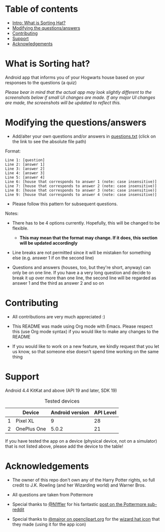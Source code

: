 
* Table of contents
  - [[https://github.com/knjk04/SortingHat/tree/feature#what-is-sorting-hat][Intro: What is Sorting Hat?]]
  - [[https://github.com/knjk04/SortingHat/tree/feature#modifying-the-questionsanswers][Modifying the questions/answers]]
  - [[https://github.com/knjk04/SortingHat/tree/feature#contributing][Contributing]]
  - [[https://github.com/knjk04/SortingHat/tree/feature#support][Support]]
  - [[https://github.com/knjk04/SortingHat/tree/feature#acknowledgements][Acknowledgements]]

* What is Sorting hat?
  Android app that informs you of your Hogwarts house based on your responses to the questions (a quiz)

  /Please bear in mind that the actual app may look slightly different to the screenshots below if small UI changes are made./
  /If any major UI changes are made, the screenshots will be updated to reflect this./

  [[file:repoMedia/allQuarterRes.png]]

* Modifying the questions/answers
  - Add/alter your own questions and/or answers in [[https://github.com/knjk04/SortingHat/blob/feature/app/src/main/res/raw/questions.txt][questions.txt]] (click on the link to see the absolute file path)

  Format:
  #+BEGIN_SRC
  Line 1: [question]
  Line 2: [answer 1]
  Line 3: [answer 2]
  Line 4: [answer 3]
  Line 5: [answer 4]
  Line 6: [house that corresponds to answer 1 (note: case insensitive)]
  Line 7: [house that corresponds to answer 2 (note: case insensitive)]
  Line 8: [house that corresponds to answer 3 (note: case insensitive)]
  Line 9: [house that corresponds to answer 4 (note: case insensitive)]
  #+END_SRC

  - Please follow this pattern for subsequent questions. 
  
  Notes:
  - There has to be 4 options currently. Hopefully, this will be changed to be flexible.
    - *This may mean that the format may change. If it does, this section will be updated accordingly*


  - Line breaks are not permitted since it will be mistaken for something else (e.g. answer 1 if on the second line)  

  - Questions and answers (houses, too, but they're short, anyway) can only be on one line. If you have a a very long question
    and decide to break it up over more than one line, the second line will be regarded as answer 1 and the third as answer 2 and so on

* Contributing
  - All contributions are very much appreciated :) 


  - This README was made using Org mode with Emacs. Please respect this (use Org mode syntax) if you would like to make 
    any changes to the README


  - If you would like to work on a new feature, we kindly request that you let us know, so that someone else doesn't spend time
    working on the same thing

* Support
  Android 4.4 KitKat and above (API 19 and later, SDK 19)
  
  #+CAPTION: Tested devices
|   | Device      | Android version | API Level |
|---+-------------+-----------------+-----------|
| 1 | Pixel XL    |               9 |        28 |
| 2 | OnePlus One |           5.0.2 |        21 |


  If you have tested the app on a device (physical device, not on a simulator) that is not listed above, please add the device to the table!

* Acknowledgements
  - The owner of this repo  don't own any of the Harry Potter rights, so full credit to J.K. Rowling (and her Wizarding world) and Warner Bros.


  - All questions are taken from Pottermore


  - Special thanks to [[https://www.reddit.com/user/N1ffler][@N1ffler]] for his fantastic [[https://www.reddit.com/r/Pottermore/comments/44os14/pottermore_sorting_hat_quiz_analysis/][post on the Pottermore sub-reddit]]


  - Special thanks to [[https://openclipart.org/user-detail/mairor][@mairor on openclipart.org]] for the [[https://openclipart.org/detail/170276/wizard-hat][wizard hat icon]] that they made (using it for the app icon)
